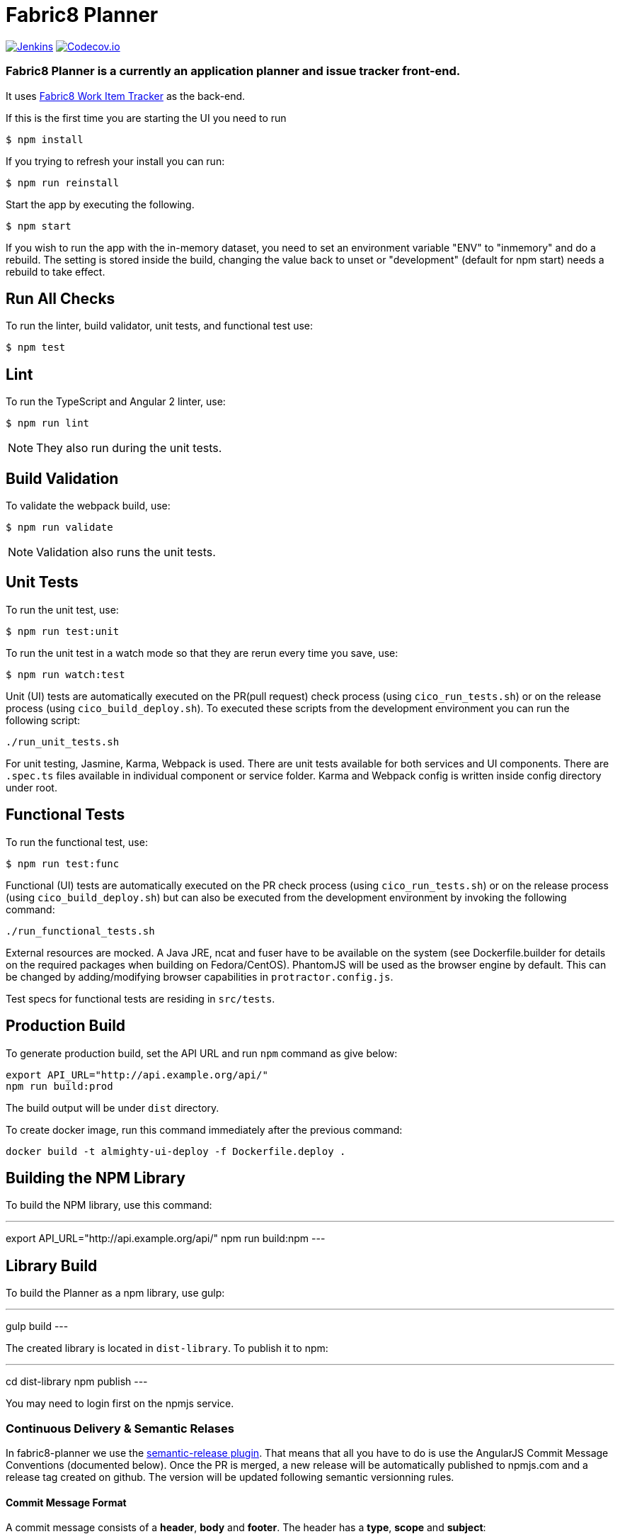 = Fabric8 Planner

image:https://ci.centos.org/buildStatus/icon?job=devtools-almighty-ui-build-master[Jenkins,link="https://ci.centos.org/view/Devtools/job/devtools-almighty-ui-build-master/lastBuild/"]
image:https://codecov.io/gh/almighty/almighty-ui/branch/master/graph/badge.svg[Codecov.io,link="https://codecov.io/gh/almighty/almighty-ui"]

=== Fabric8 Planner is a currently an application planner and issue tracker front-end.
It uses https://github.com/almighty/almighty-core[Fabric8 Work Item Tracker] as the back-end.

If this is the first time you are starting the UI you need to run

----
$ npm install
----

If you trying to refresh your install you can run:

----
$ npm run reinstall
----

Start the app by executing the following.

----
$ npm start
----

If you wish to run the app with the in-memory dataset, you need to set an environment
variable "ENV" to "inmemory" and do a rebuild. The setting is stored inside the build,
changing the value back to unset or "development" (default for npm start) needs a rebuild
to take effect.

== Run All Checks

To run the linter, build validator, unit tests, and functional test use:

----
$ npm test
----


== Lint

To run the TypeScript and Angular 2 linter, use:

----
$ npm run lint
----

NOTE: They also run during the unit tests.

== Build Validation

To validate the webpack build, use:

----
$ npm run validate
----

NOTE: Validation also runs the unit tests.

== Unit Tests

To run the unit test, use:

----
$ npm run test:unit
----

To run the unit test in a watch mode so that they are rerun every time you save, use:

----
$ npm run watch:test
----

Unit (UI) tests are automatically executed on the PR(pull request) check process (using
`cico_run_tests.sh`) or on the release process (using `cico_build_deploy.sh`). To executed
these scripts from the development environment you can run the following script:

----
./run_unit_tests.sh
----

For unit testing, Jasmine, Karma, Webpack is used. There are unit tests available for
both services and UI components. There are `.spec.ts` files available in individual
component or service folder. Karma and Webpack config is written inside config directory
under root.

== Functional Tests

To run the functional test, use:

----
$ npm run test:func
----

Functional (UI) tests are automatically executed on the PR check process (using
`cico_run_tests.sh`) or on the release process (using `cico_build_deploy.sh`) but
can also be executed from the development environment by invoking the following command:

----
./run_functional_tests.sh
----

External resources are mocked. A Java JRE, ncat and fuser have to be available on the
system (see Dockerfile.builder for details on the required packages when building on
Fedora/CentOS). PhantomJS will be used as the browser engine by default. This can be
changed by adding/modifying browser capabilities in `protractor.config.js`.

Test specs for functional tests are residing in `src/tests`.

== Production Build

To generate production build, set the API URL and run `npm` command as give below:

----
export API_URL="http://api.example.org/api/"
npm run build:prod
----

The build output will be under `dist` directory.

To create docker image, run this command immediately after the previous command:

----
docker build -t almighty-ui-deploy -f Dockerfile.deploy .
----

== Building the NPM Library

To build the NPM library, use this command:

---
export API_URL="http://api.example.org/api/"
npm run build:npm
---

== Library Build

To build the Planner as a npm library, use gulp:

---
gulp build
---

The created library is located in `dist-library`. To publish it to npm:

---
cd dist-library
npm publish
---

You may need to login first on the npmjs service.

[[continuous-delivery-semantic-relases]]
Continuous Delivery & Semantic Relases
~~~~~~~~~~~~~~~~~~~~~~~~~~~~~~~~~~~~~~

In fabric8-planner we use the
https://github.com/semantic-release/semantic-release[semantic-release
plugin]. That means that all you have to do is use the AngularJS Commit
Message Conventions (documented below). Once the PR is merged, a new
release will be automatically published to npmjs.com and a release tag
created on github. The version will be updated following semantic
versionning rules.

[[commit-message-format]]
Commit Message Format
^^^^^^^^^^^^^^^^^^^^^

A commit message consists of a *header*, *body* and *footer*. The header
has a *type*, *scope* and *subject*:

....
<type>(<scope>): <subject>
<BLANK LINE>
<body>
<BLANK LINE>
<footer>
....

The *header* is mandatory and the *scope* of the header is optional.

Any line of the commit message cannot be longer 100 characters! This
allows the message to be easier to read on GitHub as well as in various
git tools.

[[revert]]
Revert
^^^^^^

If the commit reverts a previous commit, it should begin with `revert:`,
followed by the header of the reverted commit. In the body it should
say: `This reverts commit <hash>.`, where the hash is the SHA of the
commit being reverted.

[[type]]
Type
^^^^

If the prefix is `feat`, `fix` or `perf`, it will always appear in the
changelog.

Other prefixes are up to your discretion. Suggested prefixes are `docs`,
`chore`, `style`, `refactor`, and `test` for non-changelog related
tasks.

[[scope]]
Scope
^^^^^

The scope could be anything specifying place of the commit change. For
example `$location`, `$browser`, `$compile`, `$rootScope`, `ngHref`,
`ngClick`, `ngView`, etc…

[[subject]]
Subject
^^^^^^^

The subject contains succinct description of the change:

* use the imperative, present tense: ``change'' not ``changed'' nor
``changes''
* don’t capitalize first letter
* no dot (.) at the end

[[body]]
Body
^^^^

Just as in the *subject*, use the imperative, present tense: ``change''
not ``changed'' nor ``changes''. The body should include the motivation
for the change and contrast this with previous behavior.

[[footer]]
Footer
^^^^^^

The footer should contain any information about *Breaking Changes* and
is also the place to reference GitHub issues that this commit *Closes*.

*Breaking Changes* should start with the word `BREAKING CHANGE:` with a
space or two newlines. The rest of the commit message is then used for
this.

A detailed explanation can be found in this
https://docs.google.com/document/d/1QrDFcIiPjSLDn3EL15IJygNPiHORgU1_OOAqWjiDU5Y/edit#[document].

Based on
https://github.com/angular/angular.js/blob/master/CONTRIBUTING.md#commit

[[examples]]
Examples
^^^^^^^^

Appears under ``Features'' header, pencil subheader:

....
feat(pencil): add 'graphiteWidth' option
....

Appears under ``Bug Fixes'' header, graphite subheader, with a link to
issue #28:

....
fix(graphite): stop graphite breaking when width < 0.1

Closes #28
....

Appears under ``Performance Improvements'' header, and under ``Breaking
Changes'' with the breaking change explanation:

....
perf(pencil): remove graphiteWidth option

BREAKING CHANGE: The graphiteWidth option has been removed. The default graphite width of 10mm is always used for performance reason.
....

The following commit and commit `667ecc1` do not appear in the changelog
if they are under the same release. If not, the revert commit appears
under the ``Reverts'' header.

....
revert: feat(pencil): add 'graphiteWidth' option

This reverts commit 667ecc1654a317a13331b17617d973392f415f02.
....

[[commitizen---craft-valid-commit-messages]]
Commitizen - craft valid commit messages
^^^^^^^^^^^^^^^^^^^^^^^^^^^^^^^^^^^^^^^^

Commitizen helps you craft correct commit messages. Install it using
`npm install commitizen -g`. Then run `git cz` rather than `git commit`.

[[validate-commit-msg---validate-commit-messages]]
Validate-commit-msg - validate commit messages
^^^^^^^^^^^^^^^^^^^^^^^^^^^^^^^^^^^^^^^^^^^^^^

The validate-commit-msg githook checks for invalid commit messages.
